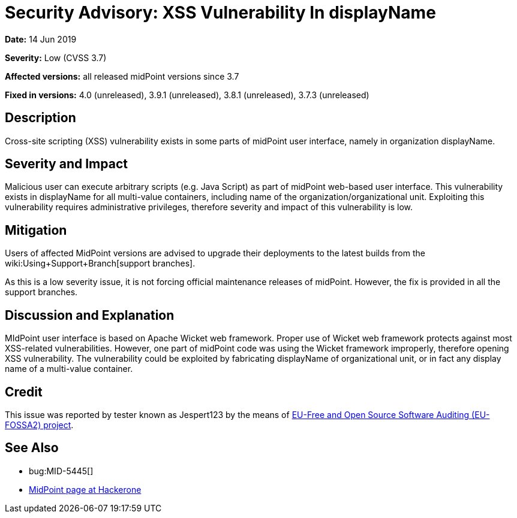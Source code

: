 = Security Advisory: XSS Vulnerability In displayName
:page-wiki-name: Security Advisory: XSS Vulnerability In displayName
:page-nav-title: XSS Vulnerability In displayName
:page-display-order: 8
:page-upkeep-status: green

*Date:* 14 Jun 2019

*Severity:* Low (CVSS 3.7)

*Affected versions:* all released midPoint versions since 3.7

*Fixed in versions:* 4.0 (unreleased), 3.9.1 (unreleased), 3.8.1 (unreleased), 3.7.3 (unreleased)


== Description

Cross-site scripting (XSS) vulnerability exists in some parts of midPoint user interface, namely in organization displayName.


== Severity and Impact

Malicious user can execute arbitrary scripts (e.g. Java Script) as part of midPoint web-based user interface.
This vulnerability exists in displayName for all multi-value containers, including name of the organization/organizational unit.
Exploiting this vulnerability requires administrative privileges, therefore severity and impact of this vulnerability is low.


== Mitigation

Users of affected MidPoint versions are advised to upgrade their deployments to the latest builds from the wiki:Using+Support+Branch[support branches].

As this is a low severity issue, it is not forcing official maintenance releases of midPoint.
However, the fix is provided in all the support branches.


== Discussion and Explanation

MIdPoint user interface is based on Apache Wicket web framework.
Proper use of Wicket web framework protects against most XSS-related vulnerabilities.
However, one part of midPoint code was using the Wicket framework improperly, therefore opening XSS vulnerability.
The vulnerability could be exploited by fabricating displayName of organizational unit, or in fact any display name of a multi-value container.


== Credit

This issue was reported by tester known as Jespert123 by the means of link:https://joinup.ec.europa.eu/collection/eu-fossa-2/about[EU-Free and Open Source Software Auditing (EU-FOSSA2) project].


== See Also

* bug:MID-5445[]

* link:https://hackerone.com/midpoint_h1c?view_policy=true[MidPoint page at Hackerone]

